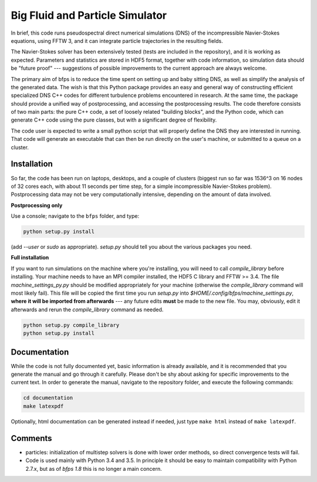 ================================
Big Fluid and Particle Simulator
================================

In brief, this code runs pseudospectral direct numerical simulations
(DNS) of the incompressible Navier-Stokes equations, using FFTW 3, and
it can integrate particle trajectories in the resulting fields.

The Navier-Stokes solver has been extensively tested (tests are included
in the repository), and it is working as expected.
Parameters and statistics are stored in HDF5 format, together with code
information, so simulation data should be "future proof" --- suggestions
of possible improvements to the current approach are always welcome.

The primary aim of bfps is to reduce the time spent on setting up and
baby sitting DNS, as well as simplify the analysis of the generated
data.
The wish is that this Python package provides an easy and general way
of constructing efficient specialized DNS C++ codes for different
turbulence problems encountered in research.
At the same time, the package should provide a unified way of
postprocessing, and accessing the postprocessing results.
The code therefore consists of two main parts: the pure C++ code, a set
of loosely related "building blocks", and the Python code, which can
generate C++ code using the pure classes, but with a significant degree
of flexibility.

The code user is expected to write a small python script that will
properly define the DNS they are interested in running.
That code will generate an executable that can then be run directly on
the user's machine, or submitted to a queue on a cluster.


.. _sec-installation:

------------
Installation
------------

So far, the code has been run on laptops, desktops, and a couple of
clusters (biggest run so far was 1536^3 on 16 nodes of 32 cores each,
with about 11 seconds per time step, for a simple incompressible
Navier-Stokes problem).
Postprocessing data may not be very computationally intensive, depending
on the amount of data involved.

**Postprocessing only**

Use a console; navigate to the ``bfps`` folder, and type:

.. code:: bash

    python setup.py install

(add `--user` or `sudo` as appropriate).
`setup.py` should tell you about the various packages you need.

**Full installation**

If you want to run simulations on the machine where you're installing,
you will need to call `compile_library` before installing.
Your machine needs to have an MPI compiler installed, the HDF5 C library
and FFTW >= 3.4.
The file `machine_settings_py.py` should be modified
appropriately for your machine (otherwise the `compile_library` command will most
likely fail).
This file will be copied the first time you run `setup.py` into
`$HOME/.config/bfps/machine_settings.py`, **where it will be imported from
afterwards** --- any future edits **must** be made to the new file.
You may, obviously, edit it afterwards and rerun the `compile_library` command as
needed.

.. code:: bash

    python setup.py compile_library
    python setup.py install

-------------
Documentation
-------------

While the code is not fully documented yet, basic information is already
available, and it is recommended that you generate the manual and go
through it carefully.
Please don't be shy about asking for specific improvements to the
current text.
In order to generate the manual, navigate to the repository folder, and
execute the following commands:

.. code:: bash

    cd documentation
    make latexpdf

Optionally, html documentation can be generated instead if needed, just
type ``make html`` instead of ``make latexpdf``.

--------
Comments
--------

* particles: initialization of multistep solvers is done with lower
  order methods, so direct convergence tests will fail.

* Code is used mainly with Python 3.4 and 3.5.
  In principle it should be easy to maintain compatibility with Python
  2.7.x, but as of `bfps 1.8` this is no longer a main concern.


